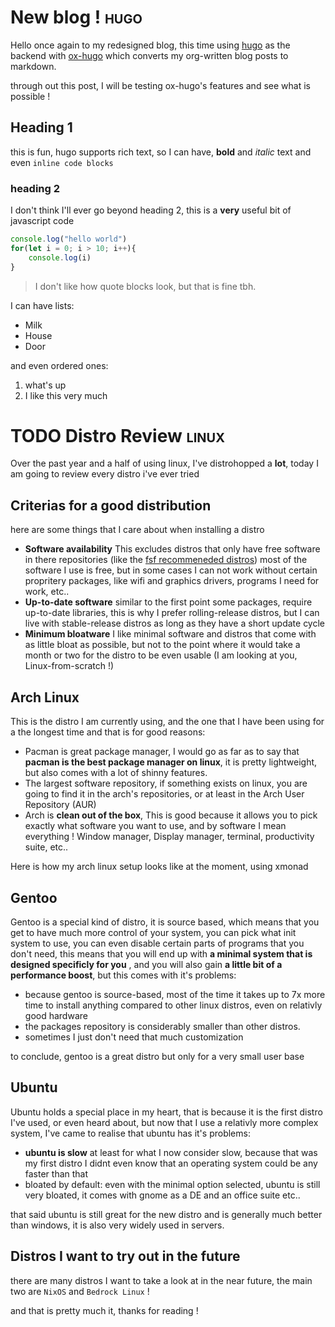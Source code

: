 #+HUGO_BASE_DIR: ~/repos/hugo-blog/

* New blog ! :hugo:
:PROPERTIES:
:EXPORT_FILE_NAME: first-blog
:EXPORT_DATE: 2021-10-18
:EXPORT_DESCRIPTION: a completly useless blog post, basically trying out hugo.
:EXPORT_AUTHOR:
:EXPORT_HUGO_CUSTOM_FRONT_MATTER: :author "Youssef Bouzekri"
:END:
Hello once again to my redesigned blog, this time using [[https://gohugo.io][hugo]] as the backend with [[https://ox-hugo.scripter.co/][ox-hugo]] which converts my org-written blog posts to markdown.

through out this post, I will be testing ox-hugo's features and see what is possible !
** Heading 1
this is fun, hugo supports rich text, so I can have, *bold* and /italic/ text and even ~inline code blocks~
*** heading 2
I don't think I'll ever go beyond heading 2, this is a *very* useful bit of javascript code
#+begin_src js
console.log("hello world")
for(let i = 0; i > 10; i++){
    console.log(i)
}
#+end_src

#+begin_quote
I don't like how quote blocks look, but that is fine tbh.
#+end_quote
I can have lists:
+ Milk
+ House
+ Door
and even ordered ones:
1. what's up
2. I like this very much

* TODO Distro Review :linux:
:PROPERTIES:
:EXPORT_FILE_NAME: distro-review
:EXPORT_DATE: 2021-10-18
:EXPORT_DESCRIPTION: in this blog post, I review every distro I've tried so far
:EXPORT_AUTHOR:
:EXPORT_HUGO_CUSTOM_FRONT_MATTER: :author "Youssef Bouzekri"
:end:
Over the past year and a half of using linux, I've distrohopped a *lot*, today I am going to review every distro i've ever tried
** Criterias for a good distribution
here are some things that I care about when installing a distro
+ *Software availability* This excludes distros that only have free software in there repositories (like the [[https://www.gnu.org/distros/free-distros.en.html][fsf recommeneded distros]]) most of the software I use is free, but in some cases I can not work without certain propritery packages, like wifi and graphics drivers, programs I need for work, etc..
+ *Up-to-date software* similar to the first point some packages, require up-to-date libraries, this is why I prefer rolling-release distros, but I can live with stable-release distros as long as they have a short update cycle
+ *Minimum bloatware* I like minimal software and distros that come with as little bloat as possible, but not to the point where it would take a month or two for the distro to be even usable (I am looking at you, Linux-from-scratch !)
** Arch Linux
This is the distro I am currently using, and the one that I have been using for a the longest time and that is for good reasons:
+ Pacman is great package manager, I would go as far as to say that *pacman is the best package manager on linux*, it is pretty lightweight, but also comes with a lot of shinny features.
+ The largest software repository, if something exists on linux, you are going to find it in the arch's repositories, or at least in the Arch User Repository (AUR)
+ Arch is *clean out of the box*, This is good because it allows you to pick exactly what software you want to use, and by software I mean everything ! Window manager, Display manager, terminal, productivity suite, etc..

Here is how my arch linux setup looks like at the moment, using xmonad
[[/img/arch-desktop.png]]
** Gentoo
Gentoo is a special kind of distro, it is source based, which means that you get to have much more control of your system, you can pick what init system to use, you can even disable certain parts of programs that you don't need, this means that you will end up with *a minimal system that is designed specificly for you* , and you will also gain *a little bit of a performance boost*, but this comes with it's problems:
- because gentoo is source-based, most of the time it takes up to 7x more time to install anything compared to other linux distros, even on relativly good hardware
- the packages repository is considerably smaller than other distros.
- sometimes I just don't need that much customization
to conclude, gentoo is a great distro but only for a very small user base
** Ubuntu
Ubuntu holds a special place in my heart, that is because it is the first distro I've used, or even heard about, but now that I use a relativly more complex system, I've came to realise that ubuntu has it's problems:
- *ubuntu is slow* at least for what I now consider slow, because that was my first distro I didnt even know that an operating system could be any faster than that
- bloated by default: even with the minimal option selected, ubuntu is still very bloated, it comes with gnome as a DE and an office suite etc..
that said ubuntu is still great for the new distro and is generally much better than windows, it is also very widely used in servers.
** Distros I want to try out in the future
there are many distros I want to take a look at in the near future, the main two are =NixOS= and =Bedrock Linux= !

and that is pretty much it, thanks for reading !
